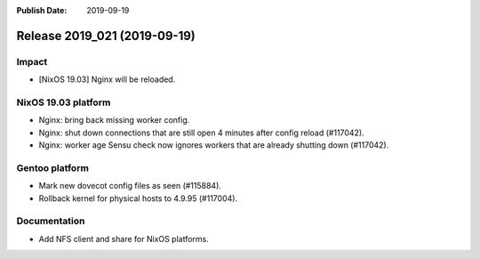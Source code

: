 :Publish Date: 2019-09-19

Release 2019_021 (2019-09-19)
-----------------------------

Impact
^^^^^^

* [NixOS 19.03] Nginx will be reloaded.


NixOS 19.03 platform
^^^^^^^^^^^^^^^^^^^^

* Nginx: bring back missing worker config.
* Nginx: shut down connections that are still open 4 minutes after config reload (#117042).
* Nginx: worker age Sensu check now ignores workers that are already shutting down (#117042).


Gentoo platform
^^^^^^^^^^^^^^^

* Mark new dovecot config files as seen (#115884).
* Rollback kernel for physical hosts to 4.9.95 (#117004).


Documentation
^^^^^^^^^^^^^

* Add NFS client and share for NixOS platforms.


.. vim: set spell spelllang=en:
